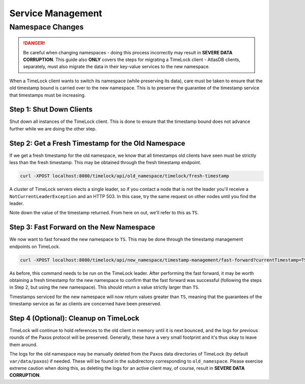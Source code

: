 .. _timelock-service-management:

==================
Service Management
==================

Namespace Changes
=================

.. danger::

   Be careful when changing namespaces - doing this process incorrectly may result in **SEVERE DATA CORRUPTION**.
   This guide also **ONLY** covers the steps for migrating a TimeLock client - AtlasDB clients, separately, must also
   migrate the data in their key-value services to the new namespace.

When a TimeLock client wants to switch its namespace (while preserving its data), care must be taken to ensure that the
old timestamp bound is carried over to the new namespace. This is to preserve the guarantee of the timestamp service
that timestamps must be increasing.

Step 1: Shut Down Clients
-------------------------

Shut down all instances of the TimeLock client.
This is done to ensure that the timestamp bound does not advance further while we are doing the other step.

Step 2: Get a Fresh Timestamp for the Old Namespace
---------------------------------------------------

If we get a fresh timestamp for the old namespace, we know that all timestamps old clients have seen must be strictly
less than the fresh timestamp. This may be obtained through the fresh timestamp endpoint.

.. code:: bash

      curl -XPOST localhost:8080/timelock/api/old_namespace/timelock/fresh-timestamp

A cluster of TimeLock servers elects a single leader, so if you contact a node that is not the leader you'll receive a
``NotCurrentLeaderException`` and an HTTP 503. In this case, try the same request on other nodes until you find the
leader.

Note down the value of the timestamp returned. From here on out, we'll refer to this as ``TS``.

Step 3: Fast Forward on the New Namespace
-----------------------------------------

We now want to fast forward the new namespace to ``TS``. This may be done through the timestamp management endpoints
on TimeLock.

.. code:: bash

      curl -XPOST localhost:8080/timelock/api/new_namespace/timestamp-management/fast-forward?currentTimestamp=TS

As before, this command needs to be run on the TimeLock leader.
After performing the fast forward, it may be worth obtaining a fresh timestamp for the new namespace to confirm that
the fast forward was successful (following the steps in Step 2, but using the new namespace). This should return
a value strictly larger than ``TS``.

Timestamps serviced for the new namespace will now return values greater than ``TS``, meaning that the guarantees
of the timestamp service as far as clients are concerned have been preserved.

Step 4 (Optional): Cleanup on TimeLock
--------------------------------------

TimeLock will continue to hold references to the old client in memory until it is next bounced, and the logs for
previous rounds of the Paxos protocol will be preserved. Generally, these have a very small footprint and it's thus
okay to leave them around.

The logs for the old namespace may be manually deleted from the Paxos data directories of TimeLock (by default
``var/data/paxos``) if needed. These will be found in the subdirectory corresponding to ``old_namespace``.
Please exercise extreme caution when doing this, as deleting the logs for an active client may, of course,
result in **SEVERE DATA CORRUPTION**.
